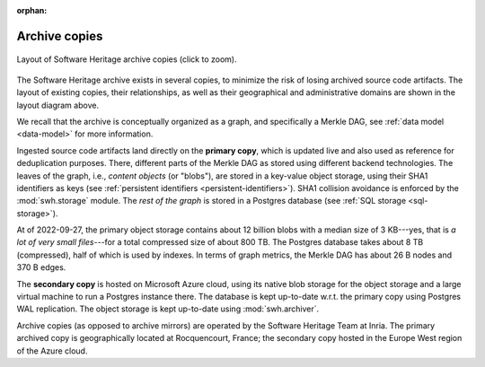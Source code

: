:orphan:

.. _archive-copies:

Archive copies
==============

.. _swh-storage-copies-layout:
.. figure:: images/swh-archive-copies.svg
   :width: 1024px
   :align: center

   Layout of Software Heritage archive copies (click to zoom).

The Software Heritage archive exists in several copies, to minimize the risk of
losing archived source code artifacts. The layout of existing copies, their
relationships, as well as their geographical and administrative domains are
shown in the layout diagram above.

We recall that the archive is conceptually organized as a graph, and
specifically a Merkle DAG, see :ref:`data model <data-model>` for more
information.

Ingested source code artifacts land directly on the **primary copy**, which is
updated live and also used as reference for deduplication purposes. There,
different parts of the Merkle DAG as stored using different backend
technologies. The leaves of the graph, i.e., *content objects* (or "blobs"),
are stored in a key-value object storage, using their SHA1 identifiers as keys
(see :ref:`persistent identifiers <persistent-identifiers>`). SHA1 collision
avoidance is enforced by the :mod:`swh.storage` module. The *rest of the graph*
is stored in a Postgres database (see :ref:`SQL storage <sql-storage>`).

At of 2022-09-27, the primary object storage contains about 12 billion
blobs with a median size of 3 KB---yes, that is *a lot of very small
files*---for a total compressed size of about 800 TB. The Postgres database
takes about 8 TB (compressed), half of which is used by indexes. In terms of
graph metrics, the Merkle DAG has about 26 B nodes and 370 B edges.

The **secondary copy** is hosted on Microsoft Azure cloud, using its native
blob storage for the object storage and a large virtual machine to run a
Postgres instance there. The database is kept up-to-date w.r.t. the primary
copy using Postgres WAL replication. The object storage is kept up-to-date
using :mod:`swh.archiver`.

Archive copies (as opposed to archive mirrors) are operated by the Software
Heritage Team at Inria. The primary archived copy is geographically located at
Rocquencourt, France; the secondary copy hosted in the Europe West region of
the Azure cloud.
